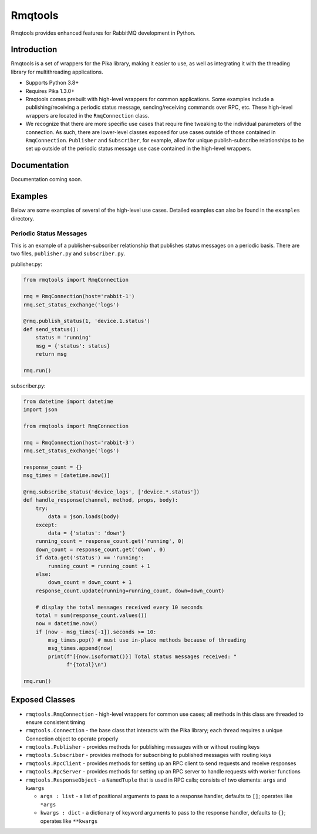 Rmqtools
========
Rmqtools provides enhanced features for RabbitMQ development in Python.

Introduction
------------
Rmqtools is a set of wrappers for the Pika library, making it easier to use,
as well as integrating it with the threading library for multithreading
applications.

- Supports Python 3.8+
- Requires Pika 1.3.0+
- Rmqtools comes prebuilt with high-level wrappers for common applications.
  Some examples include a publishing/receiving a periodic status message,
  sending/receiving commands over RPC, etc. These high-level wrappers are
  located in the ``RmqConnection`` class.
- We recognize that there are more specific use cases that require fine
  tweaking to the individual parameters of the connection. As such, there
  are lower-level classes exposed for use cases outside of those contained
  in ``RmqConnection``. ``Publisher`` and ``Subscriber``, for example, allow
  for unique publish-subscribe relationships to be set up outside of the
  periodic status message use case contained in the high-level wrappers.

Documentation
-------------
Documentation coming soon.

Examples
--------
Below are some examples of several of the high-level use cases. Detailed
examples can also be found in the ``examples`` directory.

Periodic Status Messages
~~~~~~~~~~~~~~~~~~~~~~~~
This is an example of a publisher-subscriber relationship that publishes
status messages on a periodic basis. There are two files, ``publisher.py``
and ``subscriber.py``.

publisher.py:

.. code :: python

    from rmqtools import RmqConnection

    rmq = RmqConnection(host='rabbit-1')
    rmq.set_status_exchange('logs')

    @rmq.publish_status(1, 'device.1.status')
    def send_status():
        status = 'running'
        msg = {'status': status}
        return msg

    rmq.run()

subscriber.py:

.. code :: python

    from datetime import datetime
    import json

    from rmqtools import RmqConnection

    rmq = RmqConnection(host='rabbit-3')
    rmq.set_status_exchange('logs')

    response_count = {}
    msg_times = [datetime.now()]

    @rmq.subscribe_status('device_logs', ['device.*.status'])
    def handle_response(channel, method, props, body):
        try:
            data = json.loads(body)
        except:
            data = {'status': 'down'}
        running_count = response_count.get('running', 0)
        down_count = response_count.get('down', 0)
        if data.get('status') == 'running':
            running_count = running_count + 1
        else:
            down_count = down_count + 1
        response_count.update(running=running_count, down=down_count)

        # display the total messages received every 10 seconds
        total = sum(response_count.values())
        now = datetime.now()
        if (now - msg_times[-1]).seconds >= 10:
            msg_times.pop() # must use in-place methods because of threading
            msg_times.append(now)
            print(f"[{now.isoformat()}] Total status messages received: "
                  f"{total}\n")

    rmq.run()

Exposed Classes
---------------

- ``rmqtools.RmqConnection`` - high-level wrappers for common use cases; all
  methods in this class are threaded to ensure consistent timing
- ``rmqtools.Connection`` - the base class that interacts with the Pika
  library; each thread requires a unique Connection object to operate properly
- ``rmqtools.Publisher`` - provides methods for publishing messages with or
  without routing keys
- ``rmqtools.Subscriber`` - provides methods for subscribing to published
  messages with routing keys
- ``rmqtools.RpcClient`` - provides methods for setting up an RPC client to
  send requests and receive responses
- ``rmqtools.RpcServer`` - provides methods for setting up an RPC server to
  handle requests with worker functions
- ``rmqtools.ResponseObject`` - a ``NamedTuple`` that is used in RPC calls;
  consists of two elements: ``args`` and ``kwargs``

  - ``args : list`` - a list of positional arguments to pass to a response
    handler, defaults to ``[]``; operates like ``*args``
  - ``kwargs : dict`` - a dictionary of keyword arguments to pass to the
    response handler, defaults to ``{}``; operates like ``**kwargs``
